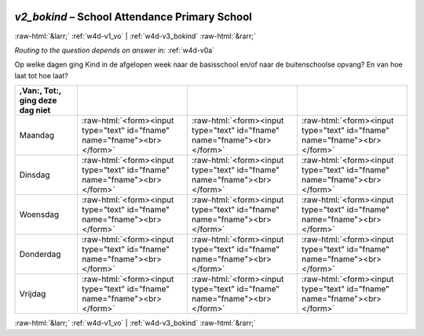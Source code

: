 .. _w4d-v2_bokind: 

 
 .. role:: raw-html(raw) 
        :format: html 
 
`v2_bokind` – School Attendance Primary School
========================================================== 


:raw-html:`&larr;` :ref:`w4d-v1_vo` | :ref:`w4d-v3_bokind` :raw-html:`&rarr;` 
 
*Routing to the question depends on answer in:* :ref:`w4d-v0a` 

Op welke dagen ging Kind in de afgelopen week naar de basisschool en/of naar de buitenschoolse opvang? En van hoe laat tot hoe laat?
 
.. csv-table:: 
   :delim: | 
   :header: ,Van:, Tot:, ging deze dag niet
 
           Maandag | :raw-html:`<form><input type="text" id="fname" name="fname"><br></form>` |:raw-html:`<form><input type="text" id="fname" name="fname"><br></form>` |:raw-html:`<form><input type="text" id="fname" name="fname"><br></form>` 
           Dinsdag | :raw-html:`<form><input type="text" id="fname" name="fname"><br></form>` |:raw-html:`<form><input type="text" id="fname" name="fname"><br></form>` |:raw-html:`<form><input type="text" id="fname" name="fname"><br></form>` 
           Woensdag | :raw-html:`<form><input type="text" id="fname" name="fname"><br></form>` |:raw-html:`<form><input type="text" id="fname" name="fname"><br></form>` |:raw-html:`<form><input type="text" id="fname" name="fname"><br></form>` 
           Donderdag | :raw-html:`<form><input type="text" id="fname" name="fname"><br></form>` |:raw-html:`<form><input type="text" id="fname" name="fname"><br></form>` |:raw-html:`<form><input type="text" id="fname" name="fname"><br></form>` 
           Vrijdag | :raw-html:`<form><input type="text" id="fname" name="fname"><br></form>` |:raw-html:`<form><input type="text" id="fname" name="fname"><br></form>` |:raw-html:`<form><input type="text" id="fname" name="fname"><br></form>` 

.. image:: ../_screenshots/w4-v2_bokind.png 


:raw-html:`&larr;` :ref:`w4d-v1_vo` | :ref:`w4d-v3_bokind` :raw-html:`&rarr;` 
 
